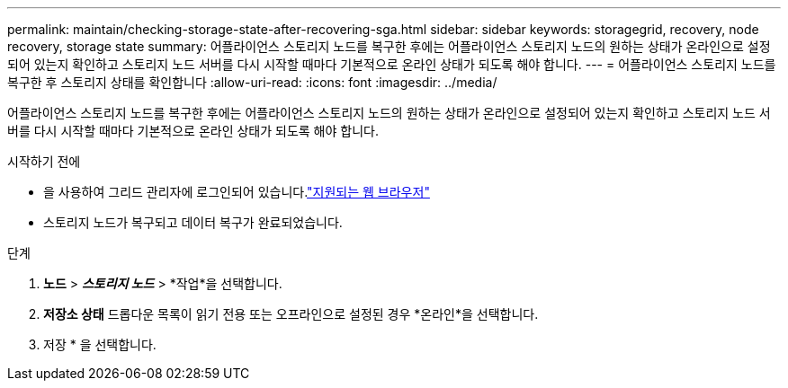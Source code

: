 ---
permalink: maintain/checking-storage-state-after-recovering-sga.html 
sidebar: sidebar 
keywords: storagegrid, recovery, node recovery, storage state 
summary: 어플라이언스 스토리지 노드를 복구한 후에는 어플라이언스 스토리지 노드의 원하는 상태가 온라인으로 설정되어 있는지 확인하고 스토리지 노드 서버를 다시 시작할 때마다 기본적으로 온라인 상태가 되도록 해야 합니다. 
---
= 어플라이언스 스토리지 노드를 복구한 후 스토리지 상태를 확인합니다
:allow-uri-read: 
:icons: font
:imagesdir: ../media/


[role="lead"]
어플라이언스 스토리지 노드를 복구한 후에는 어플라이언스 스토리지 노드의 원하는 상태가 온라인으로 설정되어 있는지 확인하고 스토리지 노드 서버를 다시 시작할 때마다 기본적으로 온라인 상태가 되도록 해야 합니다.

.시작하기 전에
* 을 사용하여 그리드 관리자에 로그인되어 있습니다.link:../admin/web-browser-requirements.html["지원되는 웹 브라우저"]
* 스토리지 노드가 복구되고 데이터 복구가 완료되었습니다.


.단계
. *노드* > *_스토리지 노드_* > *작업*을 선택합니다.
. *저장소 상태* 드롭다운 목록이 읽기 전용 또는 오프라인으로 설정된 경우 *온라인*을 선택합니다.
. 저장 * 을 선택합니다.

